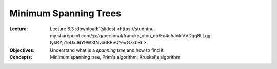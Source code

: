 ========================
 Minimum Spanning Trees
========================


:Lecture: Lecture 6.3 :download:`(slides)
          <https://studntnu-my.sharepoint.com/:p:/g/personal/franckc_ntnu_no/Ec4c5JnIeVVDqq8LLgg-IykBYjZleUxJ6Y9W3fNvx6BBeQ?e=G7kbBL>`
:Objectives: Understand what is a *spanning tree* and how to find it.
:Concepts: Minimum spanning tree, Prim's algorithm, Kruskal's
           algorithm
